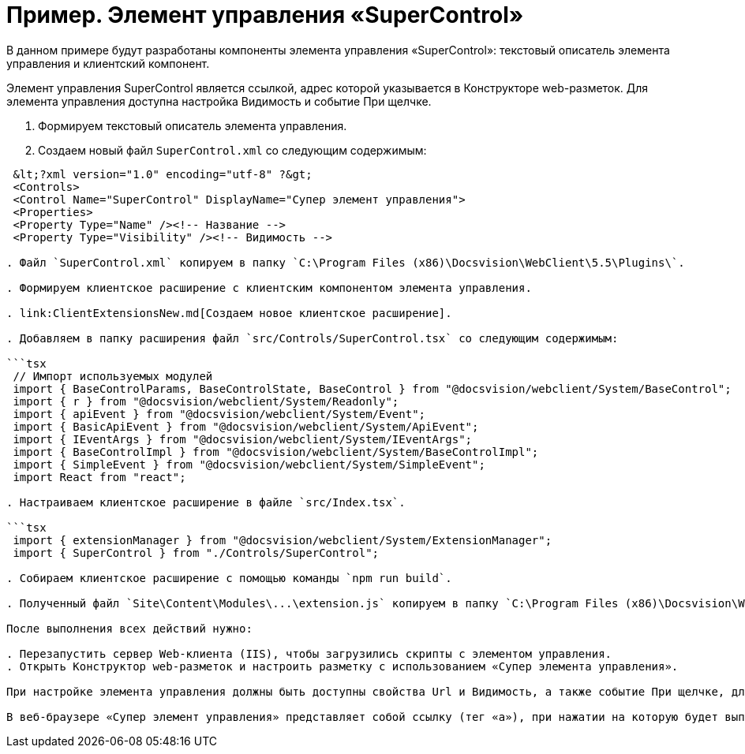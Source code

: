= Пример. Элемент управления «SuperControl»

В данном примере будут разработаны компоненты элемента управления «SuperControl»: текстовый описатель элемента управления и клиентский компонент.

Элемент управления SuperControl является ссылкой, адрес которой указывается в Конструкторе web-разметок. Для элемента управления доступна настройка Видимость и событие При щелчке.

. Формируем текстовый описатель элемента управления.

. Создаем новый файл `SuperControl.xml` со следующим содержимым:

```tsx
 &lt;?xml version="1.0" encoding="utf-8" ?&gt;
 <Controls>
 <Control Name="SuperControl" DisplayName="Супер элемент управления">
 <Properties>
 <Property Type="Name" /><!-- Название -->
 <Property Type="Visibility" /><!-- Видимость -->

. Файл `SuperControl.xml` копируем в папку `C:\Program Files (x86)\Docsvision\WebClient\5.5\Plugins\`.

. Формируем клиентское расширение с клиентским компонентом элемента управления.

. link:ClientExtensionsNew.md[Создаем новое клиентское расширение].

. Добавляем в папку расширения файл `src/Controls/SuperControl.tsx` со следующим содержимым:

```tsx
 // Импорт используемых модулей
 import { BaseControlParams, BaseControlState, BaseControl } from "@docsvision/webclient/System/BaseControl";
 import { r } from "@docsvision/webclient/System/Readonly";
 import { apiEvent } from "@docsvision/webclient/System/Event";
 import { BasicApiEvent } from "@docsvision/webclient/System/ApiEvent";
 import { IEventArgs } from "@docsvision/webclient/System/IEventArgs";
 import { BaseControlImpl } from "@docsvision/webclient/System/BaseControlImpl";
 import { SimpleEvent } from "@docsvision/webclient/System/SimpleEvent";
 import React from "react";

. Настраиваем клиентское расширение в файле `src/Index.tsx`.

```tsx
 import { extensionManager } from "@docsvision/webclient/System/ExtensionManager";
 import { SuperControl } from "./Controls/SuperControl";

. Собираем клиентское расширение с помощью команды `npm run build`.

. Полученный файл `Site\Content\Modules\...\extension.js` копируем в папку `C:\Program Files (x86)\Docsvision\WebClient\5.5\Site\Content\Modules\SuperControlExtension\` на сервере Web-клиента.

После выполнения всех действий нужно:

. Перезапустить сервер Web-клиента (IIS), чтобы загрузились скрипты с элементом управления.
. Открыть Конструктор web-разметок и настроить разметку с использованием «Супер элемента управления».

При настройке элемента управления должны быть доступны свойства Url и Видимость, а также событие При щелчке, для которого можно настроить обработчик.

В веб-браузере «Супер элемент управления» представляет собой ссылку (тег «a»), при нажатии на которую будет выполнен переход по адресу, указанному в Url, а также вызван обработчик, указанный в событии При щелчке.